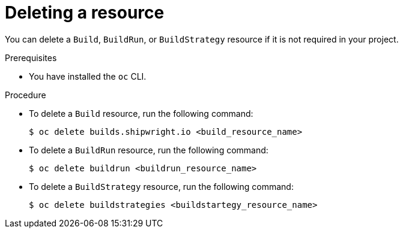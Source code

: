 // This module is included in the following assembly:
//
// * work-with-builds/using-builds.adoc

:_content-type: PROCEDURE
[id="ob-deleting-a-resource_{context}"]
= Deleting a resource

You can delete a `Build`, `BuildRun`, or `BuildStrategy` resource if it is not required in your project. 

.Prerequisites

* You have installed the `oc` CLI.

.Procedure

* To delete a `Build` resource, run the following command:
+
[source,terminal]
----
$ oc delete builds.shipwright.io <build_resource_name>
----

* To delete a `BuildRun` resource, run the following command:
+
[source,terminal]
----
$ oc delete buildrun <buildrun_resource_name>
----

* To delete a `BuildStrategy` resource, run the following command:
+
[source,terminal]
----
$ oc delete buildstrategies <buildstartegy_resource_name>
---- 


